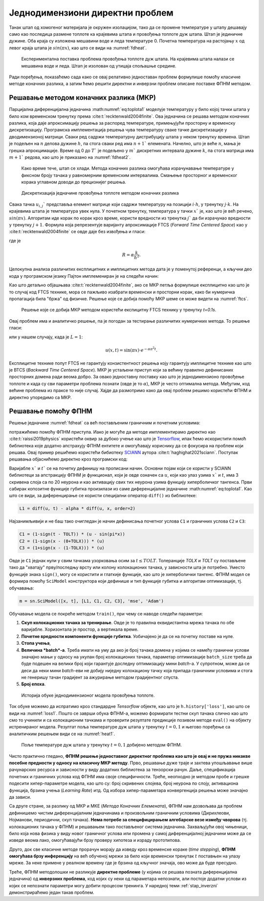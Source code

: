 .. _stap:

Једнодимензиони директни проблем
==================================

Танак штап од хомогеног материјала је окружен изолацијом, тако да се промене температуре у штапу дешавају само као последица размене топлоте ка крајевима штапа и провођења топлоте дуж штапа. Штап је јединичне дужине. Оба краја су изложена мешавини воде и леда температуре 0. Почетна температура на растојању :math:`x` од левог краја штапа је :math:`sin{(\pi x)}`, као што се види на :numref:`fdheat`.

.. _fdheat:

.. figure:: fdheat.png
    :width: 80%

    Експериментална поставка проблема провођења топлоте дуж штапа. На крајевима штапа налази се мешавина воде и леда. Штап је изолован од утицаја спољашње средине.

Ради поређења, показаћемо сада како се овај релативно једноставан проблем формулише помоћу класичне методе коначних разлика, а затим ћемо решити директни и инверзни проблем описане поставке ФПНМ методом. 

Решавање методом коначних разлика (МКР)
-----------------------------------------

Парцијална диференцијална једначина :math:numref:`eq:toplota1` моделује температуру у било којој тачки штапа у било ком временском тренутку према :cite:t:`recktenwald2004finite`. Ова једначина се решава методом коначних разлика, која даје апроксимацију решења за распоред температуре, примењујући просторну и временску дискретизацију. Програмска имплементација решења чува температуру сваке тачке дискретизације у дводимензионој матрици. Сваки ред садржи температурну дистрибуцију штапа у неком тренутку времена. Штап је подељен на :math:`n` делова дужине :math:`h`, па стога сваки ред има :math:`n+1`` елемената. Начелно, што је веће :math:`n`, мања је грешка апрокцимације. Време од 0 до :math:`T`` је подељено у :math:`m`` дискретних интервала дужине :math:`k`, па стога матрица има :math:`m+1`` редова, као што је приказано на :numref:`fdheat2`.

.. _fdheat1:

.. figure:: fdheat1.png
    :width: 80%

    Како време тече, штап се хлади. Метода коначних разлика омогућава израчунавање температуре у фиксном броју тачака у равномерним временским интервалима. Смањење просторног и временског корака углавном доводи до прецизнијег решења.

.. _fdheat2:

.. figure:: fdheat2.png
    :width: 60%

    Дискретизација једначине провођења топлоте методом коначних разлика

Свака тачка :math:`u_{i,j}`` представља елемент матрице који садржи температуру на позицији :math:`i \cdot h`, у тренутку :math:`j \cdot k`. На крајевима штапа је температура увек нула. У почетном тренутку, температура у тачки :math:`x`` је, као што је већ речено, :math:`sin{(\pi x)}`. Алгоритам иде корак по корак кроз време, користи вредности из тренутка :math:`j`` да би израчунао вредности у тренутку :math:`j+1`. Формула која репрезентује варијанту апроксимације FTCS (*Forward Time Centered Space*) као у :cite:t:`recktenwald2004finite` се овде даје без извођења и гласи:

.. math::
    :label: eq:diskretna

    u_{i,j+1} = R \cdot u_{i-1,j}+(1-2R) \cdot u_{i,j} + R \cdot u_{i+1,j},

где је

.. math::

    R = \alpha \frac{k}{h^2}.

Целокупна анализа различитих експлицитних и имплицитних метода дата је у поменутој референци, а кључни део кода у програмском језику Пајтон имплемениран је на следећи начин:

.. code-block:: python
   :linenos:

    def heatFTCS(nt=10, nx=20, alpha=0.3, L=1, tmax=0.1):
        h = L / (nx - 1)
        k = tmax / (nt - 1)
        r = alpha * k / h**2

        x = np.linspace(0, L, nx)
        t = np.linspace(0, tmax, nt)
        U = np.zeros((nx, nt))

        # Почетни услов
        U[:, 0] = np.sin(np.pi * x / L)

        # Главна петља за МКР
        for m in range(1, nt):
            for i in range(1, nx-1):
                U[i, m] = r * U[i - 1, m - 1] + (1-2*r) * U[i, m-1] + r * U[i+1, m-1]

        # Егзактно решење за поређење
        ue = np.sin(np.pi * x / L) * \
            np.exp(-t[nt - 1] * alpha * (np.pi / L) * (np.pi / L))

Као што детаљно објашњава :cite:t:`recktenwald2004finite`, ако се МКР петља формулише експлицитно као што је то случај код FTCS технике, мора се пажљиво изабрати временски и просторни корак, како би нумеричка пропагација била "бржа" од физичке. Решење које се добија помоћу МКР шеме се може видети на :numref:`ftcs`.

.. _ftcs:

.. figure:: ftcs.png
    :width: 60%

    Решење које се добија МКР методом користећи експицитну FTCS технику у тренутку *t=0.1s*. 

Овај проблем има и аналитичко решење, па је погодан за тестирање различитих нумеричких метода. То решење гласи:

.. math:: 
    :label: eq:analiticko1

    u(x,t) = \sin\left(\frac{\pi x}{L}\right) \cdot e^{-\frac{\alpha\pi^2}{L^2}t}.

или у нашем случају, када је :math:`L=1`:

.. math:: 

    u(x,t) = \sin(\pi x) \cdot e^{-\alpha \pi^2 t}.

Експлицитне технике попут FTCS не гарантују конзистентност решења коју гарантују имплицитне технике као што је BTCS (*Backward Time Centered Space*). МКР је устаљени приступ који за већину правилно дефинисаних просторних домена ради веома добро. За овако једноставну поставку као што је једнодимензионо провођење топлоте и када су сви параметри проблема познати (овде је то :math:`\alpha`), МКР је често оптимална метода. Међутим, код већине проблема из праксе то није случај. Хајде да размотримо како да овај проблем решимо користећи ФПНМ и директно упоредимо са МКР. 

Решавање помоћу ФПНМ
------------------------

Решење једначине :numref:`fdheat` са већ постављеним граничним и почетним условима:

.. math:: 
    :label: eq:granicni1

    u(x=0,t)=u(x=1,t)=0, \, \forall t \\
    u(x,t=0) = sin{(\pi x)}

потражићемо помоћу ФПНМ приступа. Иако је могуће да методе имплементирамо директно као :cite:t:`raissi2019physics` користећи оквир за дубоко учење као што је `Tensorflow <https://www.tensorflow.org/>`_, ипак ћемо искористити помоћ библиотека које додатно апстрахују ФПНМ ентитете и омогућавају кориснику да се фокусира на проблем који решава. Овај пример решићемо користећи бибиотеку `SCIANN <https://www.sciann.com/>`_ аутора :cite:t:`haghighat2021sciann`. Поступак решавања објаснићемо директно кроз програмски код:

.. code-block:: python
   :caption: ФПНМ - провођење топлоте
   :linenos:

    import numpy as np
    import sciann as sn
    from sciann.utils.math import diff, sign, sin, sqrt, exp
    from numpy import pi

    x = sn.Variable('x')
    t = sn.Variable('t')
    u = sn.Functional('u', [x,t], 3*[20], 'tanh')
    alpha = 0.3

    L1 = diff(u, t) - alpha * diff(u, x, order=2)

    TOLX = 0.011
    TOLT = 0.0011
    C1 = (1-sign(t - TOLT)) * (u - sin(pi*x))
    C2 = (1-sign(x - (0+TOLX))) * (u)
    C3 = (1+sign(x - (1-TOLX))) * (u)

    m = sn.SciModel([x, t], [L1, C1, C2, C3], 'mse', 'Adam')

    x_data, t_data = np.meshgrid(
        np.linspace(0, 1, 101), 
        np.linspace(0, 0.1, 101)
    )

    h = m.train([x_data, t_data], 4*['zero'], learning_rate=0.002, batch_size=256, epochs=500)
    
    # Test
    nx, nt = 20, 10
    x_test, t_test = np.meshgrid(
        np.linspace(0.01, 0.99, nx+1), 
        np.linspace(0.01, 0.1, nt+1)
    )
    u_pred = u.eval(m, [x_test, t_test])

Варијабле :math:`x`` и :math:`t`` се на почетку дефинишу на прописани начин. Основни појам који се користи у SCIANN библиотеци за апстракцију ФПНМ је функционал, који је овде означен са :math:`u`, који као улаз узима :math:`x`` и :math:`t`, има 3 скривена слоја са по 20 неурона и као активацију свих тих неурона узима функцију хиперболичког тангенса. Први сабирак копозитне функције губитка произилази из саме диференцијалне једначине :math:numref:`eq:toplota1`. Као што се види, за диференцирање се користи специјални оператор ``diff()`` из библиотеке:

.. code-block:: python
    
    L1 = diff(u, t) - alpha * diff(u, x, order=2)

Најзанимљивији и не баш тако очигледан је начин дефинисања почетног услова ``C1`` и граничних услова ``C2`` и ``C3``:

.. code-block:: python

    C1 = (1-sign(t - TOLT)) * (u - sin(pi*x))
    C2 = (1-sign(x - (0+TOLX))) * (u)
    C3 = (1+sign(x - (1-TOLX))) * (u)

Овде је ``C1`` једнак нули у свим тачкама узорковања осим за :math:`t \le TOLT`. Толеранције *TOLX* и *TOLT* су постављене тако да "хватају" прву/последњу врсту или колону колокационих тачака, у зависности шта је потребно. Уместо функције знака ``sign()``, могу се користити и глаткије функције, као што је хиперболички тангенс. ФПНМ модел се формира помоћу ``SciModel`` конструктора који дефинише и тип функције губитка и алгоритам оптимизације, тј. обучавања:

.. code-block:: python

    m = sn.SciModel([x, t], [L1, C1, C2, C3], 'mse', 'Adam')

Обучавање модела се покреће методом ``train()``, при чему се наводе следећи параметри:

#. **Скуп колокационих тачака за тренирање**.  Овде је то правилна еквидистантна мрежа тачака по обе варијабле. Хоризонтала је простор, а вертикала време.
#. **Почетне вредности компоненти функције губитка**. Уобичајено је да се на почетку поставе на нуле.
#. **Стопа учења**,
#. **Величина *batch*-a**. Треба имати на уму да ако је број тачака домена у којима се намећу гранични услови значајно мањи у односу на укупан број колокационих тачака, параметар  оптимизације ``batch_size`` треба да буде подешен на велики број који гарантује доследну оптимизацију мини *batch*-a. У супротном, може да се деси да неки мини *batch*-еви не добију ниједну колокациону тачку која припада граничним условима и стога не генеришу тачан градијент за ажурирање методом градијентног спуста. 
#. **Број епоха**.

.. _loss1:

.. figure:: loss1.png
    :width: 80%

    Историја обуке једнодимензионог модела провођења топлоте.

Ток обуке можемо да испратимо кроз стандардне *Tensorflow* објекте, као што је ``h.history['loss']``, као што се види на :numref:`loss1`. Пошто се заврши обука ФПНМ-а, можемо формирати тестни скуп тачака слично као што смо то учинили и са колокационим тачкама и проверити резултате предикције позивом методе ``eval()`` на објекту истренираног модела. Резултат поља температуре дуж штапа у тренутку :math:`t=0,1` и његово поређење са аналитичким решењем види се на :numref:`heat1`.

.. _heat1:

.. figure:: heat-pinn1.png
    :width: 80%

    Поље температуре дуж штапа у тренутку :math:`t=0,1` добијено методом ФПНМ.

Чисто практично гледано, **ФПНМ решење једноставног директног проблема као што је овај и не пружа никакве посебне предности у односу на класичну МКР методу**. Прво, решавање дуже траје и захтева упошљавање више рачунарских ресурса и зависности у виду додатних библиотека за тензорски рачун. Даље, спецификација почетних и граничних услова код ФПНМ има своје специфичности. Треће, неопходно је методом пробе и грешке подесити хипер-параметре модела, као што су: број скривених слојева, број неурона по слоју, активациона функција, брзина учења (*Learning Rate*) итд. Од избора хипер-параметара конвергенција решења може значајно да зависи. 

Са друге стране, за разлику од МКР и МКЕ (*Метода Коначних Елемената*), ФПНМ нам дозвољава да проблем дефинишемо чистим диференцијалним једначинама и произвољним граничним условима (Дирихлеови, Нојманови, периодични, скуп тачака). **Нема потребе за специфицирањем алгебарске везе између чворова** (тј. колокационих тачака у ФПНМ) и решавањем тако постављеног система једначина. Захваљујући овој чињеници, било која нова физика у виду новог граничног услова или промена у самој диференцијалној једначини може да се изведе веома лако, омогућавајући брзу проверу хипотеза и израду прототипова. 

Друго, док све класичне методе прорачун морају да изведу кроз временске кораке (*time stepping*), **ФПНМ омогућава брзу инференцију** на већ обученој мрежи за било који временски тренутак :math:`t` поставњен на улазу мреже. За неке примене у реалном времену где је брзина од кључног значаја, ово може да буде пресудно. 

Треће, ФПНМ методолошки не разликује **директне проблеме** (у којима се решава позната диференцијална једначина) од **инверзних проблема**, код којих су неки од параметара непознати, али постоје додатни услови из којих се непознати параметри могу добити процесом тренинга. У наредној теми :ref:`stap_inverzni` демонстрираћемо један такав проблем. 
